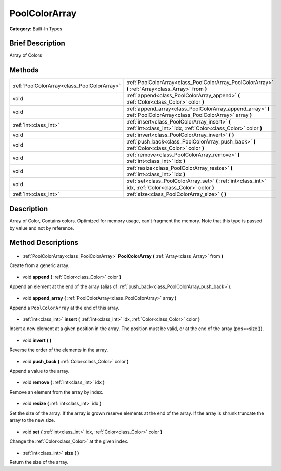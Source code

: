 .. Generated automatically by doc/tools/makerst.py in Godot's source tree.
.. DO NOT EDIT THIS FILE, but the PoolColorArray.xml source instead.
.. The source is found in doc/classes or modules/<name>/doc_classes.

.. _class_PoolColorArray:

PoolColorArray
==============

**Category:** Built-In Types

Brief Description
-----------------

Array of Colors

Methods
-------

+----------------------------------------------+----------------------------------------------------------------------------------------------------------------------+
| :ref:`PoolColorArray<class_PoolColorArray>`  | :ref:`PoolColorArray<class_PoolColorArray_PoolColorArray>` **(** :ref:`Array<class_Array>` from **)**                |
+----------------------------------------------+----------------------------------------------------------------------------------------------------------------------+
| void                                         | :ref:`append<class_PoolColorArray_append>` **(** :ref:`Color<class_Color>` color **)**                               |
+----------------------------------------------+----------------------------------------------------------------------------------------------------------------------+
| void                                         | :ref:`append_array<class_PoolColorArray_append_array>` **(** :ref:`PoolColorArray<class_PoolColorArray>` array **)** |
+----------------------------------------------+----------------------------------------------------------------------------------------------------------------------+
| :ref:`int<class_int>`                        | :ref:`insert<class_PoolColorArray_insert>` **(** :ref:`int<class_int>` idx, :ref:`Color<class_Color>` color **)**    |
+----------------------------------------------+----------------------------------------------------------------------------------------------------------------------+
| void                                         | :ref:`invert<class_PoolColorArray_invert>` **(** **)**                                                               |
+----------------------------------------------+----------------------------------------------------------------------------------------------------------------------+
| void                                         | :ref:`push_back<class_PoolColorArray_push_back>` **(** :ref:`Color<class_Color>` color **)**                         |
+----------------------------------------------+----------------------------------------------------------------------------------------------------------------------+
| void                                         | :ref:`remove<class_PoolColorArray_remove>` **(** :ref:`int<class_int>` idx **)**                                     |
+----------------------------------------------+----------------------------------------------------------------------------------------------------------------------+
| void                                         | :ref:`resize<class_PoolColorArray_resize>` **(** :ref:`int<class_int>` idx **)**                                     |
+----------------------------------------------+----------------------------------------------------------------------------------------------------------------------+
| void                                         | :ref:`set<class_PoolColorArray_set>` **(** :ref:`int<class_int>` idx, :ref:`Color<class_Color>` color **)**          |
+----------------------------------------------+----------------------------------------------------------------------------------------------------------------------+
| :ref:`int<class_int>`                        | :ref:`size<class_PoolColorArray_size>` **(** **)**                                                                   |
+----------------------------------------------+----------------------------------------------------------------------------------------------------------------------+

Description
-----------

Array of Color, Contains colors. Optimized for memory usage, can't fragment the memory. Note that this type is passed by value and not by reference.

Method Descriptions
-------------------

  .. _class_PoolColorArray_PoolColorArray:

- :ref:`PoolColorArray<class_PoolColorArray>` **PoolColorArray** **(** :ref:`Array<class_Array>` from **)**

Create from a generic array.

  .. _class_PoolColorArray_append:

- void **append** **(** :ref:`Color<class_Color>` color **)**

Append an element at the end of the array (alias of :ref:`push_back<class_PoolColorArray_push_back>`).

  .. _class_PoolColorArray_append_array:

- void **append_array** **(** :ref:`PoolColorArray<class_PoolColorArray>` array **)**

Append a ``PoolColorArray`` at the end of this array.

  .. _class_PoolColorArray_insert:

- :ref:`int<class_int>` **insert** **(** :ref:`int<class_int>` idx, :ref:`Color<class_Color>` color **)**

Insert a new element at a given position in the array. The position must be valid, or at the end of the array (pos==size()).

  .. _class_PoolColorArray_invert:

- void **invert** **(** **)**

Reverse the order of the elements in the array.

  .. _class_PoolColorArray_push_back:

- void **push_back** **(** :ref:`Color<class_Color>` color **)**

Append a value to the array.

  .. _class_PoolColorArray_remove:

- void **remove** **(** :ref:`int<class_int>` idx **)**

Remove an element from the array by index.

  .. _class_PoolColorArray_resize:

- void **resize** **(** :ref:`int<class_int>` idx **)**

Set the size of the array. If the array is grown reserve elements at the end of the array. If the array is shrunk truncate the array to the new size.

  .. _class_PoolColorArray_set:

- void **set** **(** :ref:`int<class_int>` idx, :ref:`Color<class_Color>` color **)**

Change the :ref:`Color<class_Color>` at the given index.

  .. _class_PoolColorArray_size:

- :ref:`int<class_int>` **size** **(** **)**

Return the size of the array.

